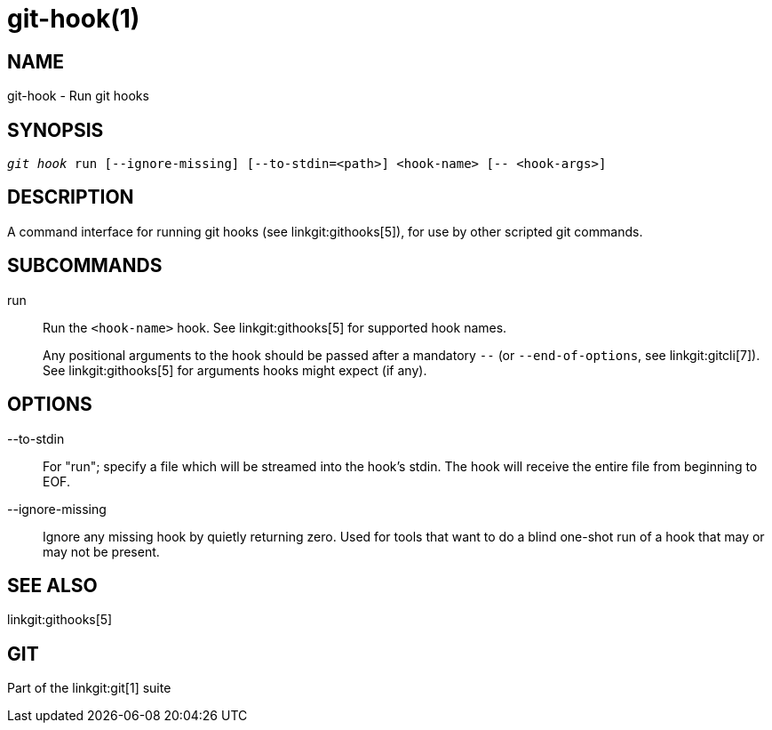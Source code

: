 git-hook(1)
===========

NAME
----
git-hook - Run git hooks

SYNOPSIS
--------
[verse]
'git hook' run [--ignore-missing] [--to-stdin=<path>] <hook-name> [-- <hook-args>]

DESCRIPTION
-----------

A command interface for running git hooks (see linkgit:githooks[5]),
for use by other scripted git commands.

SUBCOMMANDS
-----------

run::
	Run the `<hook-name>` hook. See linkgit:githooks[5] for
	supported hook names.
+

Any positional arguments to the hook should be passed after a
mandatory `--` (or `--end-of-options`, see linkgit:gitcli[7]). See
linkgit:githooks[5] for arguments hooks might expect (if any).

OPTIONS
-------

--to-stdin::
	For "run"; specify a file which will be streamed into the
	hook's stdin. The hook will receive the entire file from
	beginning to EOF.

--ignore-missing::
	Ignore any missing hook by quietly returning zero. Used for
	tools that want to do a blind one-shot run of a hook that may
	or may not be present.

SEE ALSO
--------
linkgit:githooks[5]

GIT
---
Part of the linkgit:git[1] suite
